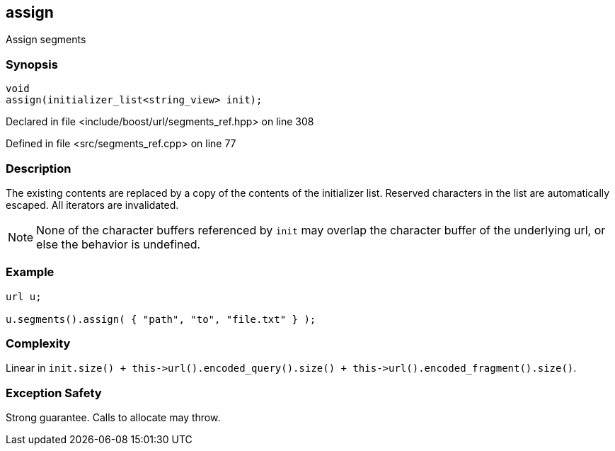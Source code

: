 :relfileprefix: ../../../
[#8E6BFF8CB2C9CDC0375C445F8990737B458409DF]
== assign

pass:v,q[Assign segments]


=== Synopsis

[source,cpp,subs="verbatim,macros,-callouts"]
----
void
assign(initializer_list<string_view> init);
----

Declared in file <include/boost/url/segments_ref.hpp> on line 308

Defined in file <src/segments_ref.cpp> on line 77

=== Description

pass:v,q[The existing contents are replaced] pass:v,q[by a copy of the contents of the]
pass:v,q[initializer list.]
pass:v,q[Reserved characters in the list are]
pass:v,q[automatically escaped.]
pass:v,q[All iterators are invalidated.]
[NOTE]
pass:v,q[None of the character buffers referenced]
pass:v,q[by `init` may overlap the character buffer]
pass:v,q[of the underlying url, or else the behavior]
pass:v,q[is undefined.]

=== Example
[,cpp]
----
url u;

u.segments().assign( { "path", "to", "file.txt" } );
----

=== Complexity
pass:v,q[Linear in `init.size() + this->url().encoded_query().size() + this->url().encoded_fragment().size()`.]

=== Exception Safety
pass:v,q[Strong guarantee.]
pass:v,q[Calls to allocate may throw.]


